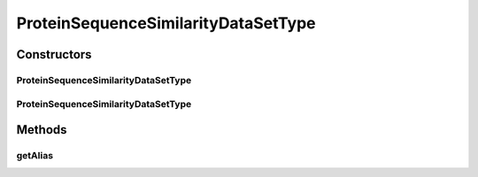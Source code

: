 .. java:import:: java.io File

.. java:import:: de.clusteval.framework.repository RegisterException

.. java:import:: de.clusteval.framework.repository Repository

ProteinSequenceSimilarityDataSetType
====================================

.. java:package:: de.clusteval.data.dataset.type
   :noindex:

.. java:type:: public class ProteinSequenceSimilarityDataSetType extends DataSetType

   :author: Christian Wiwie

Constructors
------------
ProteinSequenceSimilarityDataSetType
^^^^^^^^^^^^^^^^^^^^^^^^^^^^^^^^^^^^

.. java:constructor:: public ProteinSequenceSimilarityDataSetType(Repository repository, boolean register, long changeDate, File absPath) throws RegisterException
   :outertype: ProteinSequenceSimilarityDataSetType

   :param repository:
   :param register:
   :param changeDate:
   :param absPath:
   :throws RegisterException:

ProteinSequenceSimilarityDataSetType
^^^^^^^^^^^^^^^^^^^^^^^^^^^^^^^^^^^^

.. java:constructor:: public ProteinSequenceSimilarityDataSetType(ProteinSequenceSimilarityDataSetType other) throws RegisterException
   :outertype: ProteinSequenceSimilarityDataSetType

   The copy constructor for this type.

   :param other: The object to clone.
   :throws RegisterException:

Methods
-------
getAlias
^^^^^^^^

.. java:method:: @Override public String getAlias()
   :outertype: ProteinSequenceSimilarityDataSetType

